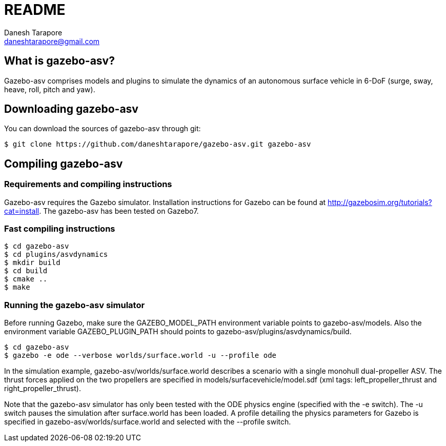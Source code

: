 README
======
:Author: Danesh Tarapore
:Email:  daneshtarapore@gmail.com
:Date:   November 17th, 2016

What is gazebo-asv?
-------------------

Gazebo-asv comprises models and  plugins to simulate the dynamics of an autonomous surface vehicle in 6-DoF (surge, sway, heave, roll, pitch and yaw).


Downloading gazebo-asv
----------------------

You can download the sources of gazebo-asv through git:

 $ git clone https://github.com/daneshtarapore/gazebo-asv.git gazebo-asv

Compiling gazebo-asv
--------------------

Requirements and compiling instructions
~~~~~~~~~~~~~~~~~~~~~~~~~~~~~~~~~~~~~~~

Gazebo-asv requires the Gazebo simulator. Installation instructions for Gazebo can be found at http://gazebosim.org/tutorials?cat=install. The gazebo-asv has been tested on Gazebo7.


Fast compiling instructions
~~~~~~~~~~~~~~~~~~~~~~~~~~~

 $ cd gazebo-asv
 $ cd plugins/asvdynamics
 $ mkdir build
 $ cd build
 $ cmake ..
 $ make


Running the gazebo-asv simulator
~~~~~~~~~~~~~~~~~~~~~~~~~~~~~~~~

Before running Gazebo, make sure the GAZEBO_MODEL_PATH environment variable points to gazebo-asv/models. Also the environment variable GAZEBO_PLUGIN_PATH should points to gazebo-asv/plugins/asvdynamics/build. 
 
 $ cd gazebo-asv
 $ gazebo -e ode --verbose worlds/surface.world -u --profile ode

In the simulation example, gazebo-asv/worlds/surface.world describes a scenario with a single monohull dual-propeller ASV. The thrust forces applied on the two propellers are specified in models/surfacevehicle/model.sdf (xml tags: left_propeller_thrust and right_propeller_thrust). 

Note that the gazebo-asv simulator has only been tested with the ODE physics engine (specified with the -e switch). The -u switch pauses the simulation after surface.world has been loaded. A profile detailing the physics parameters for Gazebo is specified in gazebo-asv/worlds/surface.world and selected with the --profile switch.   
